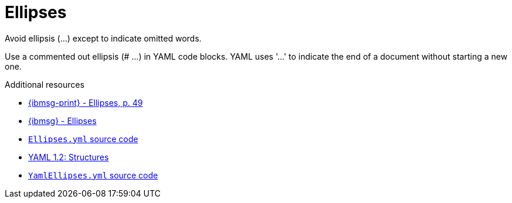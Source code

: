 :navtitle: Ellipses
:keywords: reference, rule, Ellipses

= Ellipses

Avoid ellipsis (...) except to indicate omitted words.

Use a commented out ellipsis (# ...) in YAML code blocks. YAML uses '...' to indicate the end of a document without starting a new one.

.Additional resources

* link:{ibmsg-url-print}[{ibmsg-print} - Ellipses, p. 49]
* link:{ibmsg-url}?topic=punctuation-ellipses[{ibmsg} - Ellipses]
* link:{repository-url}blob/main/.vale/styles/RedHat/Ellipses.yml[`Ellipses.yml` source code]
* link:https://yaml.org/spec/1.2.2/#22-structures[YAML 1.2: Structures]
* link:{repository-url}blob/main/.vale/styles/RedHat/YamlEllipses.yml[`YamlEllipses.yml` source code]
